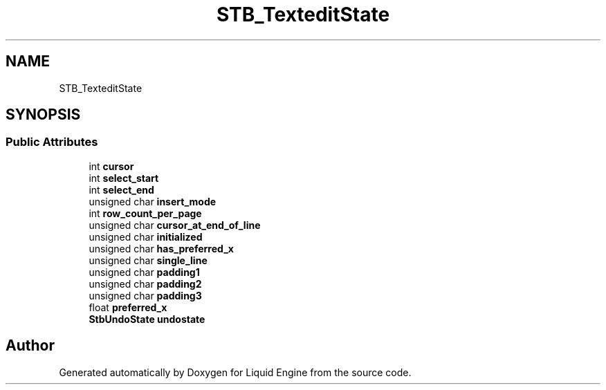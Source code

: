 .TH "STB_TexteditState" 3 "Wed Jul 9 2025" "Liquid Engine" \" -*- nroff -*-
.ad l
.nh
.SH NAME
STB_TexteditState
.SH SYNOPSIS
.br
.PP
.SS "Public Attributes"

.in +1c
.ti -1c
.RI "int \fBcursor\fP"
.br
.ti -1c
.RI "int \fBselect_start\fP"
.br
.ti -1c
.RI "int \fBselect_end\fP"
.br
.ti -1c
.RI "unsigned char \fBinsert_mode\fP"
.br
.ti -1c
.RI "int \fBrow_count_per_page\fP"
.br
.ti -1c
.RI "unsigned char \fBcursor_at_end_of_line\fP"
.br
.ti -1c
.RI "unsigned char \fBinitialized\fP"
.br
.ti -1c
.RI "unsigned char \fBhas_preferred_x\fP"
.br
.ti -1c
.RI "unsigned char \fBsingle_line\fP"
.br
.ti -1c
.RI "unsigned char \fBpadding1\fP"
.br
.ti -1c
.RI "unsigned char \fBpadding2\fP"
.br
.ti -1c
.RI "unsigned char \fBpadding3\fP"
.br
.ti -1c
.RI "float \fBpreferred_x\fP"
.br
.ti -1c
.RI "\fBStbUndoState\fP \fBundostate\fP"
.br
.in -1c

.SH "Author"
.PP 
Generated automatically by Doxygen for Liquid Engine from the source code\&.
